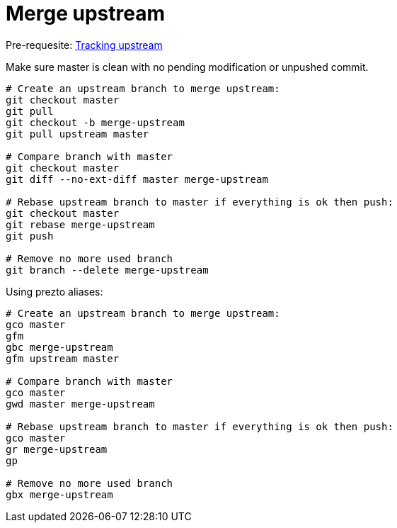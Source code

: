 = Merge upstream

Pre-requesite: link:track-upstream.adoc[Tracking upstream]

Make sure master is clean with no pending modification or unpushed commit.

```bash
# Create an upstream branch to merge upstream:
git checkout master
git pull
git checkout -b merge-upstream
git pull upstream master

# Compare branch with master
git checkout master
git diff --no-ext-diff master merge-upstream

# Rebase upstream branch to master if everything is ok then push:
git checkout master
git rebase merge-upstream
git push

# Remove no more used branch
git branch --delete merge-upstream
```

Using prezto aliases:

```bash
# Create an upstream branch to merge upstream:
gco master
gfm
gbc merge-upstream
gfm upstream master

# Compare branch with master
gco master
gwd master merge-upstream

# Rebase upstream branch to master if everything is ok then push:
gco master
gr merge-upstream
gp

# Remove no more used branch
gbx merge-upstream
```